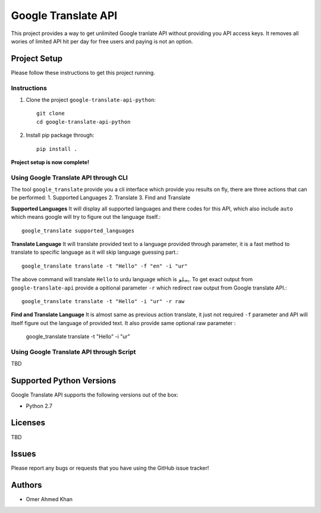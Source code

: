 =========================
 Google Translate API
=========================

.. image:: https://travis-ci.org/seanfisk/python-project-template.png
   :target: https://travis-ci.org/seanfisk/python-project-template

This project provides a way to get unlimited Google tranlate API without providing you API access keys. It removes all wories of limited API hit per day for free users and paying is not an option.

Project Setup
=============

Please follow these instructions to get this project running.

Instructions
------------

#. Clone the project ``google-translate-api-python``::

        git clone
        cd google-translate-api-python
 
#. Install pip package through::

        pip install .

**Project setup is now complete!**


Using Google Translate API through CLI
---------
The tool ``google_translate`` provide you a cli interface which provide you results on fly, there are three actions that can be performed:
1. Supported Languages
2. Translate
3. Find and Translate

**Supported Languages**
It will display all supported languages and there codes for this API, which also include ``auto`` which means google will try to figure out the language itself.::

        google_translate supported_languages

**Translate Language**
It will translate provided text to a language provided through parameter, it is a fast method to translate to specific language as it will skip language guessing part.::


        google_translate translate -t "Hello" -f "en" -i "ur"

The above command will translate ``Hello`` to urdu language which is ``ہیلو``. To get exact output from ``google-translate-api`` provide a opitional parameter ``-r`` which redirect raw output from Google translate API.::


        google_translate translate -t "Hello" -i "ur" -r raw

**Find and Translate Language**
It is almost same as previous action translate, it just not required ``-f`` parameter and API will itself figure out the language of provided text. It also provide same optional raw parameter
:

        google_translate translate -t "Hello" -i "ur"


Using Google Translate API through Script
---------
TBD
 
Supported Python Versions
=========================

Google Translate API supports the following versions out of the box:

* Python 2.7


Licenses
========
TBD

Issues
======

Please report any bugs or requests that you have using the GitHub issue tracker!

Authors
=======

* Omer Ahmed Khan

